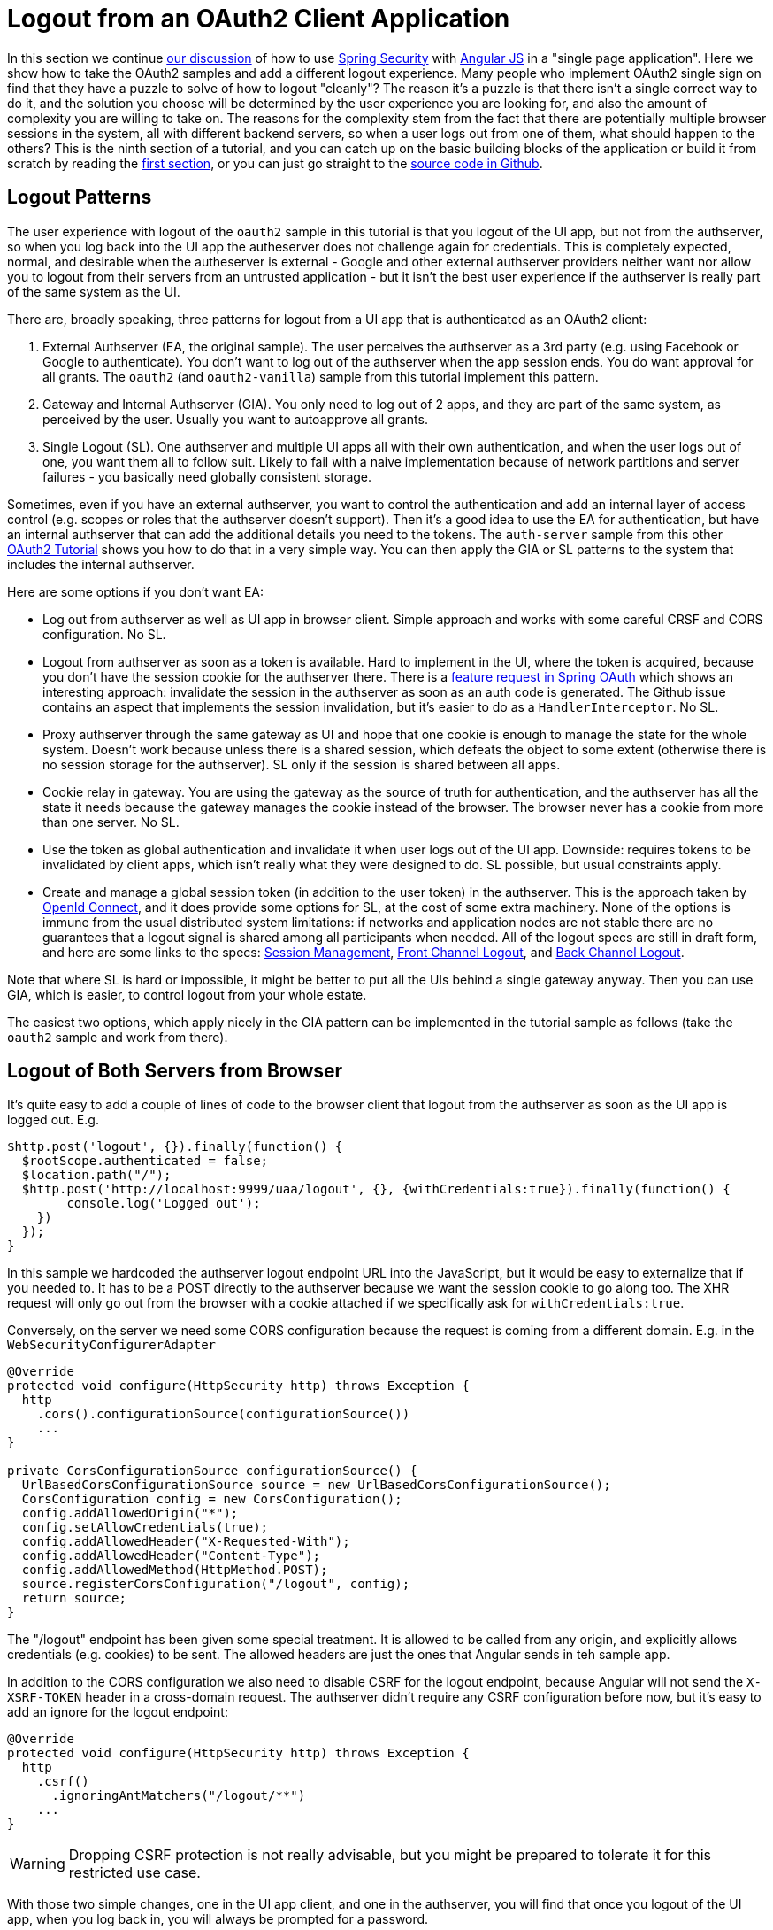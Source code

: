 [[_oauth2_logout_angular_js_and_spring_security_part_ix]]
= Logout from an OAuth2 Client Application

In this section we continue <<_testing_angular_js_and_spring_security_part_viii,our discussion>> of how to use http://projects.spring.io/spring-security[Spring Security] with http://angularjs.org[Angular JS] in a "single page application". Here we show how to take the OAuth2 samples and add a different logout experience. Many people who implement OAuth2 single sign on find that they have a puzzle to solve of how to logout "cleanly"? The reason it's a puzzle is that there isn't a single correct way to do it, and the solution you choose will be determined by the user experience you are looking for, and also the amount of complexity you are willing to take on. The reasons for the complexity stem from the fact that there are potentially multiple browser sessions in the system, all with different backend servers, so when a user logs out from one of them, what should happen to the others? This is the ninth section of a tutorial, and you can catch up on the basic building blocks of the application or build it from scratch by reading the <<_spring_and_angular_js_a_secure_single_page_application,first section>>, or you can just go straight to the https://github.com/dsyer/spring-security-angular/tree/master/oauth2-logout[source code in Github]. 

== Logout Patterns

The user experience with logout of the `oauth2` sample in this tutorial is that you logout of the UI app, but not from the authserver, so when you log back into the UI app the autheserver does not challenge again for credentials. This is completely expected, normal, and desirable when the autheserver is external - Google and other external authserver providers neither want nor allow you to logout from their servers from an untrusted application - but it isn't the best user experience if the authserver is really part of the same system as the UI.

There are, broadly speaking, three patterns for logout from a UI app that is authenticated as an OAuth2 client:

1. External Authserver (EA, the original sample). The user perceives the authserver as a 3rd party (e.g. using Facebook or Google to authenticate). You don't want to log out of the authserver when the app session ends. You do want approval for all grants. The `oauth2` (and `oauth2-vanilla`) sample from this tutorial implement this pattern.

2. Gateway and Internal Authserver (GIA). You only need to log out of 2 apps, and they are part of the same system, as perceived by the user. Usually you want to autoapprove all grants.

3. Single Logout (SL). One authserver and multiple UI apps all with their own authentication, and when the user logs out of one, you want them all to follow suit. Likely to fail with a naive implementation because of network partitions and server failures - you basically need globally consistent storage.

Sometimes, even if you have an external authserver, you want to control the authentication and add an internal layer of access control (e.g. scopes or roles that the authserver doesn't support). Then it's a good idea to use the EA for authentication, but have an internal authserver that can add the additional details you need to the tokens. The `auth-server` sample from this other https://github.com/spring-guides/tut-spring-boot-oauth2[OAuth2 Tutorial] shows you how to do that in a very simple way. You can then apply the GIA or SL patterns to the system that includes the internal authserver.

Here are some options if you don't want EA:

* Log out from authserver as well as UI app in browser client. Simple approach and works with some careful CRSF and CORS configuration. No SL.

* Logout from authserver as soon as a token is available. Hard to implement in the UI, where the token is acquired, because you don't have the session cookie for the authserver there. There is a https://github.com/spring-projects/spring-security-oauth/issues/140[feature request in Spring OAuth] which shows an interesting approach: invalidate the session in the authserver as soon as an auth code is generated. The Github issue contains an aspect that implements the session invalidation, but it's easier to do as a `HandlerInterceptor`. No SL.

* Proxy authserver through the same gateway as UI and hope that one cookie is enough to manage the state for the whole system. Doesn't work because unless there is a shared session, which defeats the object to some extent (otherwise there is no session storage for the authserver). SL only if the session is shared between all apps.

* Cookie relay in gateway. You are using the gateway as the source of truth for authentication, and the authserver has all the state it needs because the gateway manages the cookie instead of the browser. The browser never has a cookie from more than one server. No SL.

* Use the token as global authentication and invalidate it when user logs out of the UI app. Downside: requires tokens to be invalidated by client apps, which isn't really what they were designed to do. SL possible, but usual constraints apply.

* Create and manage a global session token (in addition to the user token) in the authserver. This is the approach taken by http://openid.net[OpenId Connect], and it does provide some options for SL, at the cost of some extra machinery. None of the options is immune from the usual distributed system limitations: if networks and application nodes are not stable there are no guarantees that a logout signal is shared among all participants when needed. All of the logout specs are still in draft form, and here are some links to the specs: http://openid.net/specs/openid-connect-session-1_0.html[Session Management], 
http://openid.net/specs/openid-connect-frontchannel-1_0.html[Front Channel Logout], and
http://openid.net/specs/openid-connect-backchannel-1_0.html[Back Channel Logout].

Note that where SL is hard or impossible, it might be better to put all the UIs behind a single gateway anyway. Then you can use GIA, which is easier, to control logout from your whole estate.

The easiest two options, which apply nicely in the GIA pattern can be implemented in the tutorial sample as follows (take the `oauth2` sample and work from there).

== Logout of Both Servers from Browser

It's quite easy to add a couple of lines of code to the browser client that logout from the authserver as soon as the UI app is logged out. E.g.

```javascript
$http.post('logout', {}).finally(function() {
  $rootScope.authenticated = false;
  $location.path("/");
  $http.post('http://localhost:9999/uaa/logout', {}, {withCredentials:true}).finally(function() {
	console.log('Logged out');
    })
  });
}
```

In this sample we hardcoded the authserver logout endpoint URL into the JavaScript, but it would be easy to externalize that if you needed to. It has to be a POST directly to the authserver because we want the session cookie to go along too. The XHR request will only go out from the browser with a cookie attached if we specifically ask for `withCredentials:true`.

Conversely, on the server we need some CORS configuration because the request is coming from a different domain. E.g. in the `WebSecurityConfigurerAdapter`

```java
@Override
protected void configure(HttpSecurity http) throws Exception {
  http
    .cors().configurationSource(configurationSource())
    ...
}

private CorsConfigurationSource configurationSource() {
  UrlBasedCorsConfigurationSource source = new UrlBasedCorsConfigurationSource();
  CorsConfiguration config = new CorsConfiguration();
  config.addAllowedOrigin("*");
  config.setAllowCredentials(true);
  config.addAllowedHeader("X-Requested-With");
  config.addAllowedHeader("Content-Type");
  config.addAllowedMethod(HttpMethod.POST);
  source.registerCorsConfiguration("/logout", config);
  return source;
}
```

The "/logout" endpoint has been given some special treatment. It is allowed to be called from any origin, and explicitly allows credentials (e.g. cookies) to be sent. The allowed headers are just the ones that Angular sends in teh sample app.

In addition to the CORS configuration we also need to disable CSRF for the logout endpoint, because Angular will not send the `X-XSRF-TOKEN` header in a cross-domain request. The authserver didn't require any CSRF configuration before now, but it's easy to add an ignore for the logout endpoint:

```java
@Override
protected void configure(HttpSecurity http) throws Exception {
  http
    .csrf()
      .ignoringAntMatchers("/logout/**")
    ...
}

```

WARNING: Dropping CSRF protection is not really advisable, but you might be prepared to tolerate it for this restricted use case.

With those two simple changes, one in the UI app client, and one in the authserver, you will find that once you logout of the UI app, when you log back in, you will always be prompted for a password.

Another useful change is to set the OAuth2 client to autoapprove, so that the user doesn't have to approve the token grant. This is common in a internal authserver, where the user doesn't perceive it as a separate system. In the `AuthorizationServerConfigurerAdapter` you just need a flag when the client is initialized:

```java
@Override
public void configure(ClientDetailsServiceConfigurer clients) throws Exception {
  clients.inMemory().withClient("acme")
    ...
  .autoApprove(true);
}
```

== Invalidate Session in Authserver

If you don't like to give up the CSRF protection on the logout endpoint, you can try the other easy approach, which is to invalidate the user session in the authserver as soon as a token is granted (actually as soon as an auth code is generated). This is also super easy to implement: starting from the `oauth2` sample, just add a `HandlerInterceptor` to the OAuth2 endpoints.

```java
@Override
public void configure(AuthorizationServerEndpointsConfigurer endpoints)
    throws Exception {
  ...
  endpoints.addInterceptor(new HandlerInterceptorAdapter() {
    @Override
    public void postHandle(HttpServletRequest request,
        HttpServletResponse response, Object handler,
        ModelAndView modelAndView) throws Exception {
      if (modelAndView != null
          && modelAndView.getView() instanceof RedirectView) {
        RedirectView redirect = (RedirectView) modelAndView.getView();
        String url = redirect.getUrl();
        if (url.contains("code=") || url.contains("error=")) {
          HttpSession session = request.getSession(false);
          if (session != null) {
            session.invalidate();
          }
        }
      }
    }
  });
}
```

This interceptor looks for a `RedirectView`, which is a signal that the user is being redirected back to the client app, and checks if the location contains an auth code or an error. You could add "token=" if you were using implicit grants as well.

With this simple change, as soon as you authenticate, the session in the authserver is already dead, so there's no need to try and manage it from the client. When you log out of the UI app, and then log back in, the authserver doesn't recognize you and prompts for credentials. This pattern is the one implemented by the `oauth2-logout` sample in the https://github.com/dsyer/spring-security-angular/tree/master/oauth2-logout[source code] for this tutorial.

== Conclusion

In this section we have seen how to implement a couple of different patterns for logout from an OAuth2 client application (taking as a starting point the application from <<_sso_with_oauth2_angular_js_and_spring_security_part_v,section five>> of the tutorial), and some options for other patterns were discussed. These options are not exhaustive, but should give you a good idea of the trade offs involved, and some tools for thinking about the best solution for your use case. There were only couple of lines of JavaScript in this section, and that wasn't really specific to Angular (it adds a flag to XHR requests), so all the lessons and patterns are applicable beyond the narrow scope of the sample apps in this guide.